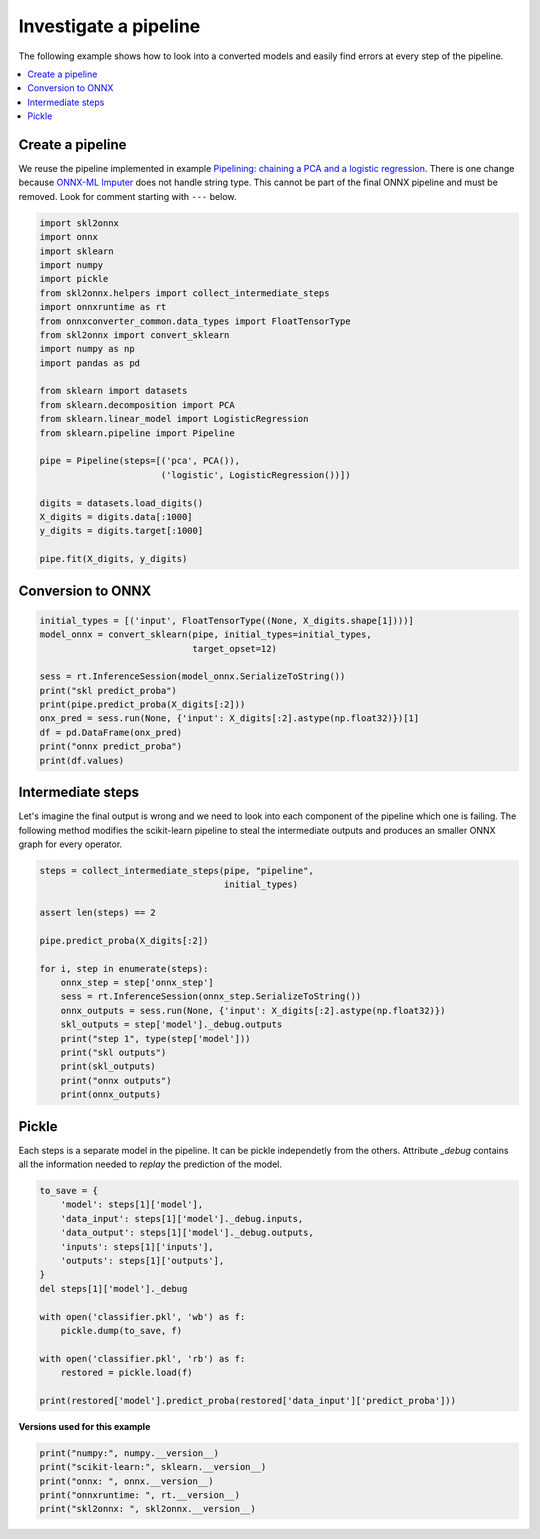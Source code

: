 
.. DO NOT EDIT.
.. THIS FILE WAS AUTOMATICALLY GENERATED BY SPHINX-GALLERY.
.. TO MAKE CHANGES, EDIT THE SOURCE PYTHON FILE:
.. "auto_examples\plot_investigate_pipeline.py"
.. LINE NUMBERS ARE GIVEN BELOW.

.. only:: html

    .. note::
        :class: sphx-glr-download-link-note

        Click :ref:`here <sphx_glr_download_auto_examples_plot_investigate_pipeline.py>`
        to download the full example code or to run this example in your browser via Binder

.. rst-class:: sphx-glr-example-title

.. _sphx_glr_auto_examples_plot_investigate_pipeline.py:


Investigate a pipeline
======================

The following example shows how to look into a converted
models and easily find errors at every step of the pipeline.

.. contents::
    :local:

Create a pipeline
+++++++++++++++++

We reuse the pipeline implemented in example
`Pipelining: chaining a PCA and a logistic regression
<https://scikit-learn.org/stable/auto_examples/
compose/plot_digits_pipe.html>`_.
There is one change because
`ONNX-ML Imputer
<https://github.com/onnx/onnx/blob/master/docs/
Operators-ml.md#ai.onnx.ml.Imputer>`_
does not handle string type. This cannot be part of the final ONNX pipeline
and must be removed. Look for comment starting with ``---`` below.

.. GENERATED FROM PYTHON SOURCE LINES 28-54

.. code-block:: default

    import skl2onnx
    import onnx
    import sklearn
    import numpy
    import pickle
    from skl2onnx.helpers import collect_intermediate_steps
    import onnxruntime as rt
    from onnxconverter_common.data_types import FloatTensorType
    from skl2onnx import convert_sklearn
    import numpy as np
    import pandas as pd

    from sklearn import datasets
    from sklearn.decomposition import PCA
    from sklearn.linear_model import LogisticRegression
    from sklearn.pipeline import Pipeline

    pipe = Pipeline(steps=[('pca', PCA()),
                           ('logistic', LogisticRegression())])

    digits = datasets.load_digits()
    X_digits = digits.data[:1000]
    y_digits = digits.target[:1000]

    pipe.fit(X_digits, y_digits)





.. rst-class:: sphx-glr-script-out

 Out:

 .. code-block:: none

    C:\Python395_x64\lib\site-packages\sklearn\linear_model\_logistic.py:763: ConvergenceWarning: lbfgs failed to converge (status=1):
    STOP: TOTAL NO. of ITERATIONS REACHED LIMIT.

    Increase the number of iterations (max_iter) or scale the data as shown in:
        https://scikit-learn.org/stable/modules/preprocessing.html
    Please also refer to the documentation for alternative solver options:
        https://scikit-learn.org/stable/modules/linear_model.html#logistic-regression
      n_iter_i = _check_optimize_result(

    Pipeline(steps=[('pca', PCA()), ('logistic', LogisticRegression())])



.. GENERATED FROM PYTHON SOURCE LINES 55-57

Conversion to ONNX
++++++++++++++++++

.. GENERATED FROM PYTHON SOURCE LINES 57-71

.. code-block:: default



    initial_types = [('input', FloatTensorType((None, X_digits.shape[1])))]
    model_onnx = convert_sklearn(pipe, initial_types=initial_types,
                                 target_opset=12)

    sess = rt.InferenceSession(model_onnx.SerializeToString())
    print("skl predict_proba")
    print(pipe.predict_proba(X_digits[:2]))
    onx_pred = sess.run(None, {'input': X_digits[:2].astype(np.float32)})[1]
    df = pd.DataFrame(onx_pred)
    print("onnx predict_proba")
    print(df.values)





.. rst-class:: sphx-glr-script-out

 Out:

 .. code-block:: none

    skl predict_proba
    [[9.99998536e-01 5.99063518e-19 3.48549147e-10 1.55765804e-08
      3.32559903e-10 1.21314720e-06 3.98960108e-08 1.22513891e-07
      2.23871286e-08 4.98148621e-08]
     [1.47648494e-14 9.99999301e-01 1.05811969e-10 7.49298735e-13
      2.48627454e-07 8.75686313e-12 5.39025171e-11 2.95899961e-11
      4.50528991e-07 1.30607531e-13]]
    onnx predict_proba
    [[9.99998569e-01 5.99062501e-19 3.48550355e-10 1.55766493e-08
      3.32561811e-10 1.21315361e-06 3.98961184e-08 1.22514706e-07
      2.23872494e-08 4.98151529e-08]
     [1.47648956e-14 9.99999285e-01 1.05811991e-10 7.49297488e-13
      2.48627885e-07 8.75685548e-12 5.39024415e-11 2.95900075e-11
      4.50528631e-07 1.30607344e-13]]




.. GENERATED FROM PYTHON SOURCE LINES 72-80

Intermediate steps
++++++++++++++++++

Let's imagine the final output is wrong and we need
to look into each component of the pipeline which one
is failing. The following method modifies the scikit-learn
pipeline to steal the intermediate outputs and produces
an smaller ONNX graph for every operator.

.. GENERATED FROM PYTHON SOURCE LINES 80-100

.. code-block:: default



    steps = collect_intermediate_steps(pipe, "pipeline",
                                       initial_types)

    assert len(steps) == 2

    pipe.predict_proba(X_digits[:2])

    for i, step in enumerate(steps):
        onnx_step = step['onnx_step']
        sess = rt.InferenceSession(onnx_step.SerializeToString())
        onnx_outputs = sess.run(None, {'input': X_digits[:2].astype(np.float32)})
        skl_outputs = step['model']._debug.outputs
        print("step 1", type(step['model']))
        print("skl outputs")
        print(skl_outputs)
        print("onnx outputs")
        print(onnx_outputs)





.. rst-class:: sphx-glr-script-out

 Out:

 .. code-block:: none

    step 1 <class 'sklearn.decomposition._pca.PCA'>
    skl outputs
    {'transform': array([[-9.78697129e+00,  7.22639567e+00, -2.16935601e+01,
             1.13765854e+01, -3.54566122e+00, -5.59543345e+00,
             4.71459904e+00,  4.29410146e+00, -5.71520266e+00,
            -3.31533698e+00, -3.42040920e-01,  2.90474751e+00,
            -3.18177631e-01, -6.66363079e-01, -2.82714171e+00,
             5.91632481e+00, -9.69544780e-01,  1.92676767e+00,
             1.71450677e+00,  9.60454853e-01,  3.81570991e-01,
            -1.37130203e+00,  4.29353551e+00,  2.32392659e+00,
             7.13256034e-01,  3.00982060e+00, -1.98303620e+00,
            -4.81811365e-01, -1.90930400e-01,  2.03950266e+00,
             1.59803428e+00, -1.46831581e+00, -1.70903280e+00,
             7.93109126e-02, -1.62244448e-01,  5.10619572e-02,
            -6.63308841e-01,  1.35869345e+00, -1.03930533e+00,
             2.09485311e+00,  2.15669105e+00, -7.78040093e-02,
            -4.01347652e-02,  8.40159293e-01, -4.74891758e-01,
            -1.14564701e-01, -5.31817617e-02, -6.87010227e-01,
            -1.29090165e-01,  2.12032919e-01,  3.63901656e-01,
            -1.29285214e-01, -8.14384613e-02, -3.82919696e-02,
            -9.76885583e-03, -1.39046240e-02,  1.59100433e-03,
            -2.87444919e-03,  5.75119957e-03,  1.85595427e-03,
            -5.00911047e-03, -2.63694092e-15,  9.36523593e-16,
            -9.16970102e-16],
           [ 1.54267314e+01, -4.91291516e+00,  1.74676972e+01,
            -1.13960509e+01,  5.64555024e+00, -5.73696034e+00,
            -2.08026490e+00,  5.23721537e+00,  3.37859393e+00,
             3.60754149e+00,  2.90967608e+00, -3.75628331e+00,
            -1.21238177e+00, -5.21796290e+00, -4.95051435e+00,
            -4.01835168e+00, -2.97046115e+00, -5.64772188e+00,
             5.61898054e+00, -4.32016109e+00,  1.97701819e+00,
            -3.39030059e+00, -5.67779351e-01,  6.70107684e-01,
             6.31443589e+00,  8.65991552e-01, -1.58633137e-01,
            -3.52940090e+00, -6.81737794e-01,  2.47187038e+00,
             1.21588602e+00, -2.22346979e+00,  1.37364649e+00,
            -1.79895009e+00,  3.03710592e+00, -2.63278986e+00,
             3.68918985e+00, -6.08509461e-01,  2.45039011e-01,
            -6.63479061e-01, -1.50727140e+00,  1.10449110e+00,
            -4.58384385e-01,  3.40399894e-01, -2.67878895e-01,
            -1.87647893e+00, -2.04332870e-01,  4.61919057e-01,
            -2.44538953e-02,  8.66380644e-04, -7.56583008e-02,
             1.91237218e-01, -4.73950435e-02,  2.74122911e-02,
             4.32524378e-03, -3.66956686e-03, -1.88790754e-03,
             5.22119207e-03, -1.86775268e-03, -5.07041881e-03,
            -1.70805502e-03,  7.47853258e-15, -3.98807242e-15,
             2.24048193e-16]])}
    onnx outputs
    [array([[-9.78696918e+00,  7.22639418e+00, -2.16935596e+01,
             1.13765850e+01, -3.54566121e+00, -5.59543371e+00,
             4.71459913e+00,  4.29410172e+00, -5.71520233e+00,
            -3.31533718e+00, -3.42040539e-01,  2.90474844e+00,
            -3.18177342e-01, -6.66362762e-01, -2.82714128e+00,
             5.91632557e+00, -9.69543815e-01,  1.92676806e+00,
             1.71450746e+00,  9.60454881e-01,  3.81571263e-01,
            -1.37130213e+00,  4.29353619e+00,  2.32392645e+00,
             7.13255882e-01,  3.00982118e+00, -1.98303699e+00,
            -4.81811404e-01, -1.90929934e-01,  2.03950286e+00,
             1.59803450e+00, -1.46831572e+00, -1.70903301e+00,
             7.93112069e-02, -1.62244260e-01,  5.10617606e-02,
            -6.63308799e-01,  1.35869288e+00, -1.03930473e+00,
             2.09485388e+00,  2.15669155e+00, -7.78041705e-02,
            -4.01349142e-02,  8.40159237e-01, -4.74891722e-01,
            -1.14564866e-01, -5.31819277e-02, -6.87010169e-01,
            -1.29090086e-01,  2.12032884e-01,  3.63901585e-01,
            -1.29285216e-01, -8.14384818e-02, -3.82919535e-02,
            -9.76885669e-03, -1.39046200e-02,  1.59100525e-03,
            -2.87444773e-03,  5.75120188e-03,  1.85595278e-03,
            -5.00911009e-03, -2.63694062e-15,  9.36523566e-16,
            -9.16970128e-16],
           [ 1.54267330e+01, -4.91291523e+00,  1.74676971e+01,
            -1.13960505e+01,  5.64554977e+00, -5.73695993e+00,
            -2.08026457e+00,  5.23721600e+00,  3.37859321e+00,
             3.60754204e+00,  2.90967607e+00, -3.75628328e+00,
            -1.21238220e+00, -5.21796322e+00, -4.95051479e+00,
            -4.01835155e+00, -2.97046089e+00, -5.64772224e+00,
             5.61898088e+00, -4.32016134e+00,  1.97701883e+00,
            -3.39030147e+00, -5.67779541e-01,  6.70108199e-01,
             6.31443739e+00,  8.65990937e-01, -1.58633217e-01,
            -3.52940059e+00, -6.81736946e-01,  2.47186923e+00,
             1.21588576e+00, -2.22346997e+00,  1.37364638e+00,
            -1.79894984e+00,  3.03710651e+00, -2.63278937e+00,
             3.68918991e+00, -6.08509481e-01,  2.45039046e-01,
            -6.63479507e-01, -1.50727105e+00,  1.10449100e+00,
            -4.58384484e-01,  3.40399802e-01, -2.67878950e-01,
            -1.87647831e+00, -2.04333529e-01,  4.61919039e-01,
            -2.44537946e-02,  8.66464688e-04, -7.56583288e-02,
             1.91237196e-01, -4.73950393e-02,  2.74122953e-02,
             4.32524411e-03, -3.66956298e-03, -1.88790704e-03,
             5.22119273e-03, -1.86775194e-03, -5.07041626e-03,
            -1.70805526e-03,  7.47853351e-15, -3.98807252e-15,
             2.24048182e-16]], dtype=float32)]
    step 1 <class 'sklearn.linear_model._logistic.LogisticRegression'>
    skl outputs
    {'decision_function': array([[9.99998536e-01, 5.99063518e-19, 3.48549147e-10, 1.55765804e-08,
            3.32559903e-10, 1.21314720e-06, 3.98960108e-08, 1.22513891e-07,
            2.23871286e-08, 4.98148621e-08],
           [1.47648494e-14, 9.99999301e-01, 1.05811969e-10, 7.49298735e-13,
            2.48627454e-07, 8.75686313e-12, 5.39025171e-11, 2.95899961e-11,
            4.50528991e-07, 1.30607531e-13]]), 'predict_proba': array([[9.99998536e-01, 5.99063518e-19, 3.48549147e-10, 1.55765804e-08,
            3.32559903e-10, 1.21314720e-06, 3.98960108e-08, 1.22513891e-07,
            2.23871286e-08, 4.98148621e-08],
           [1.47648494e-14, 9.99999301e-01, 1.05811969e-10, 7.49298735e-13,
            2.48627454e-07, 8.75686313e-12, 5.39025171e-11, 2.95899961e-11,
            4.50528991e-07, 1.30607531e-13]])}
    onnx outputs
    [array([0, 1], dtype=int64), array([[9.9999857e-01, 5.9906250e-19, 3.4855036e-10, 1.5576649e-08,
            3.3256181e-10, 1.2131536e-06, 3.9896118e-08, 1.2251471e-07,
            2.2387249e-08, 4.9815153e-08],
           [1.4764896e-14, 9.9999928e-01, 1.0581199e-10, 7.4929749e-13,
            2.4862788e-07, 8.7568555e-12, 5.3902442e-11, 2.9590008e-11,
            4.5052863e-07, 1.3060734e-13]], dtype=float32)]




.. GENERATED FROM PYTHON SOURCE LINES 101-108

Pickle
++++++

Each steps is a separate model in the pipeline.
It can be pickle independetly from the others.
Attribute *_debug* contains all the information
needed to *replay* the prediction of the model.

.. GENERATED FROM PYTHON SOURCE LINES 108-126

.. code-block:: default


    to_save = {
        'model': steps[1]['model'],
        'data_input': steps[1]['model']._debug.inputs,
        'data_output': steps[1]['model']._debug.outputs,
        'inputs': steps[1]['inputs'],
        'outputs': steps[1]['outputs'],
    }
    del steps[1]['model']._debug

    with open('classifier.pkl', 'wb') as f:
        pickle.dump(to_save, f)

    with open('classifier.pkl', 'rb') as f:
        restored = pickle.load(f)

    print(restored['model'].predict_proba(restored['data_input']['predict_proba']))





.. rst-class:: sphx-glr-script-out

 Out:

 .. code-block:: none

    [[9.99998536e-01 5.99063518e-19 3.48549147e-10 1.55765804e-08
      3.32559903e-10 1.21314720e-06 3.98960108e-08 1.22513891e-07
      2.23871286e-08 4.98148621e-08]
     [1.47648494e-14 9.99999301e-01 1.05811969e-10 7.49298735e-13
      2.48627454e-07 8.75686313e-12 5.39025171e-11 2.95899961e-11
      4.50528991e-07 1.30607531e-13]]




.. GENERATED FROM PYTHON SOURCE LINES 127-128

**Versions used for this example**

.. GENERATED FROM PYTHON SOURCE LINES 128-134

.. code-block:: default


    print("numpy:", numpy.__version__)
    print("scikit-learn:", sklearn.__version__)
    print("onnx: ", onnx.__version__)
    print("onnxruntime: ", rt.__version__)
    print("skl2onnx: ", skl2onnx.__version__)




.. rst-class:: sphx-glr-script-out

 Out:

 .. code-block:: none

    numpy: 1.21.0
    scikit-learn: 0.24.2
    onnx:  1.9.0
    onnxruntime:  1.8.0
    skl2onnx:  1.9.1.dev





.. rst-class:: sphx-glr-timing

   **Total running time of the script:** ( 0 minutes  1.988 seconds)


.. _sphx_glr_download_auto_examples_plot_investigate_pipeline.py:


.. only :: html

 .. container:: sphx-glr-footer
    :class: sphx-glr-footer-example


  .. container:: binder-badge

    .. image:: images/binder_badge_logo.svg
      :target: https://mybinder.org/v2/gh/onnx/sklearn-onnx/master?filepath=notebooks/auto_examples/plot_investigate_pipeline.ipynb
      :alt: Launch binder
      :width: 150 px


  .. container:: sphx-glr-download sphx-glr-download-python

     :download:`Download Python source code: plot_investigate_pipeline.py <plot_investigate_pipeline.py>`



  .. container:: sphx-glr-download sphx-glr-download-jupyter

     :download:`Download Jupyter notebook: plot_investigate_pipeline.ipynb <plot_investigate_pipeline.ipynb>`


.. only:: html

 .. rst-class:: sphx-glr-signature

    `Gallery generated by Sphinx-Gallery <https://sphinx-gallery.github.io>`_
